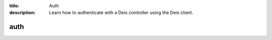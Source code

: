 :title: Auth
:description: Learn how to authenticate with a Deis controller using the Deis client.

.. _deis_auth:

auth
====

.. automethod:: client.deis.DeisClient.auth_register
.. automethod:: client.deis.DeisClient.auth_cancel
.. automethod:: client.deis.DeisClient.auth_login
.. automethod:: client.deis.DeisClient.auth_logout
